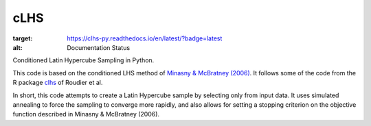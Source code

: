 ==============================================================================
cLHS
==============================================================================

.. image:: https://readthedocs.org/projects/clhs-py/badge/?version=latest
:target: https://clhs-py.readthedocs.io/en/latest/?badge=latest
:alt: Documentation Status

.. module:: clhs

.. moduleauthor:: Erika Wagoner <wagoner47+clhs@email.arizona.edu>
.. sectionauthor:: Erika Wagoner <wagoner47+clhs@email.arizona.edu>

.. include-marker-do-not-remove

Conditioned Latin Hypercube Sampling in Python.

This code is based on the conditioned LHS method of
`Minasny & McBratney (2006)`_. It follows some of the code from the R package
clhs_ of Roudier et al.

In short, this code attempts to create a Latin Hypercube sample by selecting
only from input data. It uses simulated annealing to force the sampling to
converge more rapidly, and also allows for setting a stopping criterion on
the objective function described in Minasny & McBratney (2006).



.. _Minasny & McBratney (2006): https://doi.org/10.1016/j.cageo.2005.12.009
.. _clhs: https://CRAN.R-project.org/package=clhs
